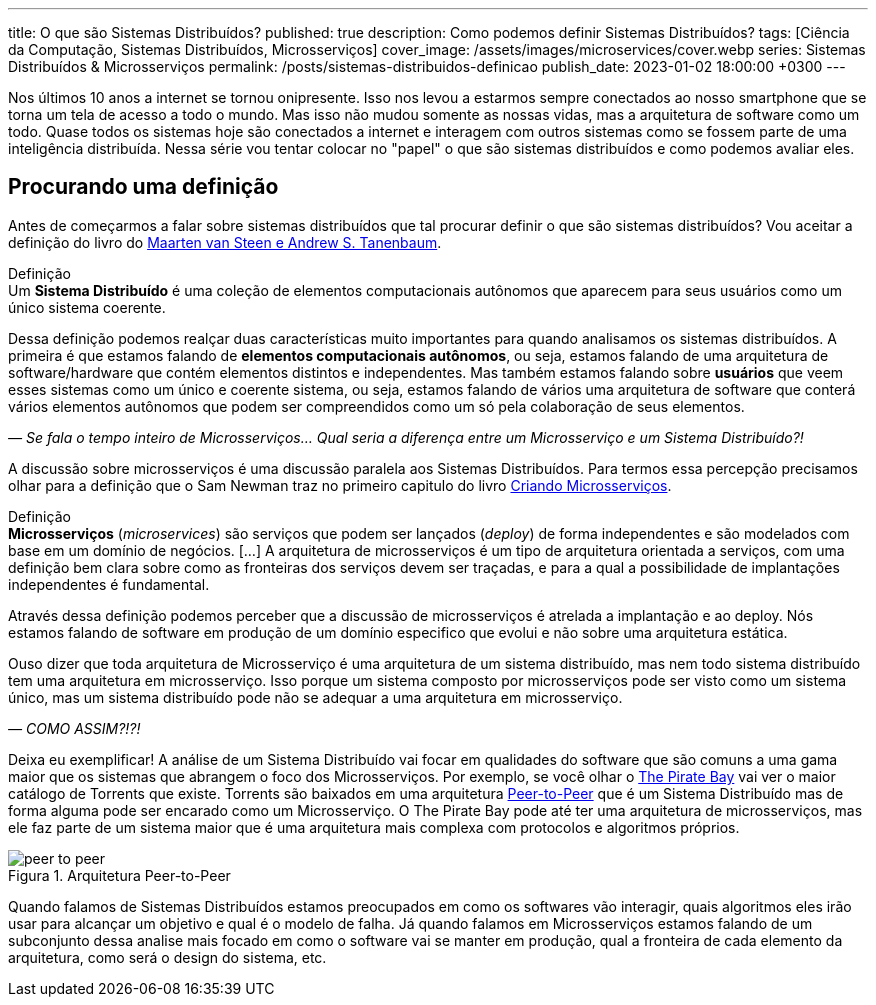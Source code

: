 ---
title: O que são Sistemas Distribuídos?
published: true
description: Como podemos definir Sistemas Distribuídos? 
tags: [Ciência da Computação, Sistemas Distribuídos, Microsserviços]
cover_image: /assets/images/microservices/cover.webp
series: Sistemas Distribuídos & Microsserviços
permalink: /posts/sistemas-distribuidos-definicao
publish_date: 2023-01-02 18:00:00 +0300
---

:figure-caption: Figura
:imagesdir: /assets/images/

Nos últimos 10 anos a internet se tornou onipresente. Isso nos levou a estarmos sempre conectados ao nosso smartphone que se torna um tela de acesso a todo o mundo. Mas isso não mudou somente as nossas vidas, mas a arquitetura de software como um todo. Quase todos os sistemas hoje são conectados a internet e interagem com outros sistemas como se fossem parte de uma inteligência distribuída. Nessa série vou tentar colocar no "papel" o que são sistemas distribuídos e como podemos avaliar eles.

[#cap-01-procurando-definicao]
== Procurando uma definição

Antes de começarmos a falar sobre sistemas distribuídos que tal procurar definir o que são sistemas distribuídos? Vou aceitar a definição do livro do https://amzn.to/3Q6BhsD[Maarten van Steen e Andrew S. Tanenbaum].

.Definição
[sidebar]
Um **Sistema Distribuído** é uma coleção de elementos computacionais autônomos que aparecem para seus usuários como um único sistema coerente.

Dessa definição podemos realçar duas características muito importantes para quando analisamos os sistemas distribuídos. A primeira é que estamos falando de **elementos computacionais autônomos**, ou seja, estamos falando de uma arquitetura de software/hardware que contém elementos distintos e independentes. Mas também estamos falando sobre **usuários** que veem esses sistemas como um único e coerente sistema, ou seja, estamos falando de vários uma arquitetura de software que conterá vários elementos autônomos que podem ser compreendidos como um só pela colaboração de seus elementos.

_— Se fala o tempo inteiro de Microsserviços... Qual seria a diferença entre um Microsserviço e um Sistema Distribuído?!_

A discussão sobre microsserviços é uma discussão paralela aos Sistemas Distribuídos. Para termos essa percepção precisamos olhar para a definição que o Sam Newman traz no primeiro capitulo do livro https://amzn.to/3IAcRpN[Criando Microsserviços].

.Definição
[sidebar]
**Microsserviços** (_microservices_) são serviços que podem ser lançados (_deploy_) de forma independentes e são modelados com base em um domínio de negócios. [...] A arquitetura de microsserviços é um tipo de arquitetura orientada a serviços, com uma definição bem clara sobre como as fronteiras dos serviços devem ser traçadas, e para a qual a possibilidade de implantações independentes é fundamental.

Através dessa definição podemos perceber que a discussão de microsserviços é atrelada a implantação e ao deploy. Nós estamos falando de software em produção de um domínio especifico que evolui e não sobre uma arquitetura estática.

Ouso dizer que toda arquitetura de Microsserviço é uma arquitetura de um sistema distribuído, mas nem todo sistema distribuído tem uma arquitetura em microsserviço. Isso porque um sistema composto por microsserviços pode ser visto como um sistema único, mas um sistema distribuído pode não se adequar a uma arquitetura em microsserviço.

_— COMO ASSIM?!?!_

Deixa eu exemplificar! A análise de um Sistema Distribuído vai focar em qualidades do software que são comuns a uma gama maior que os sistemas que abrangem o foco dos Microsserviços. Por exemplo, se você olhar o https://thepiratebays.com/pt/[The Pirate Bay] vai ver o maior catálogo de Torrents que existe. Torrents são baixados em uma arquitetura https://pt.wikipedia.org/wiki/Peer-to-peer[Peer-to-Peer] que é um Sistema Distribuído mas de forma alguma pode ser encarado como um Microsserviço. O The Pirate Bay pode até ter uma arquitetura de microsserviços, mas ele faz parte de um sistema maior que é uma arquitetura mais complexa com protocolos e algoritmos próprios.

// https://excalidraw.com/?#json=MX96U5UcZVriOebAJVSlF,RkgJ3arhpN06awjEy6CSNA

[.text-center]
.Arquitetura Peer-to-Peer
image::peer-to-peer.svg[id=peer-to-peer, align="center"]

Quando falamos de Sistemas Distribuídos estamos preocupados em como os softwares vão interagir, quais algoritmos eles irão usar para alcançar um objetivo e qual é o modelo de falha. Já quando falamos em Microsserviços estamos falando de um subconjunto dessa analise mais focado em como o software vai se manter em produção, qual a fronteira de cada elemento da arquitetura, como será o design do sistema, etc.